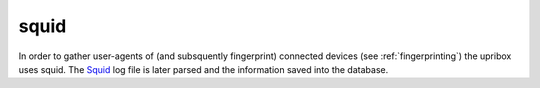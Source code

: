 .. _squid:

squid
-----

In order to gather user-agents of (and subsquently fingerprint) connected devices (see :ref:`fingerprinting`) the upribox
uses squid. The Squid_ log file is later parsed and the information saved into the database.